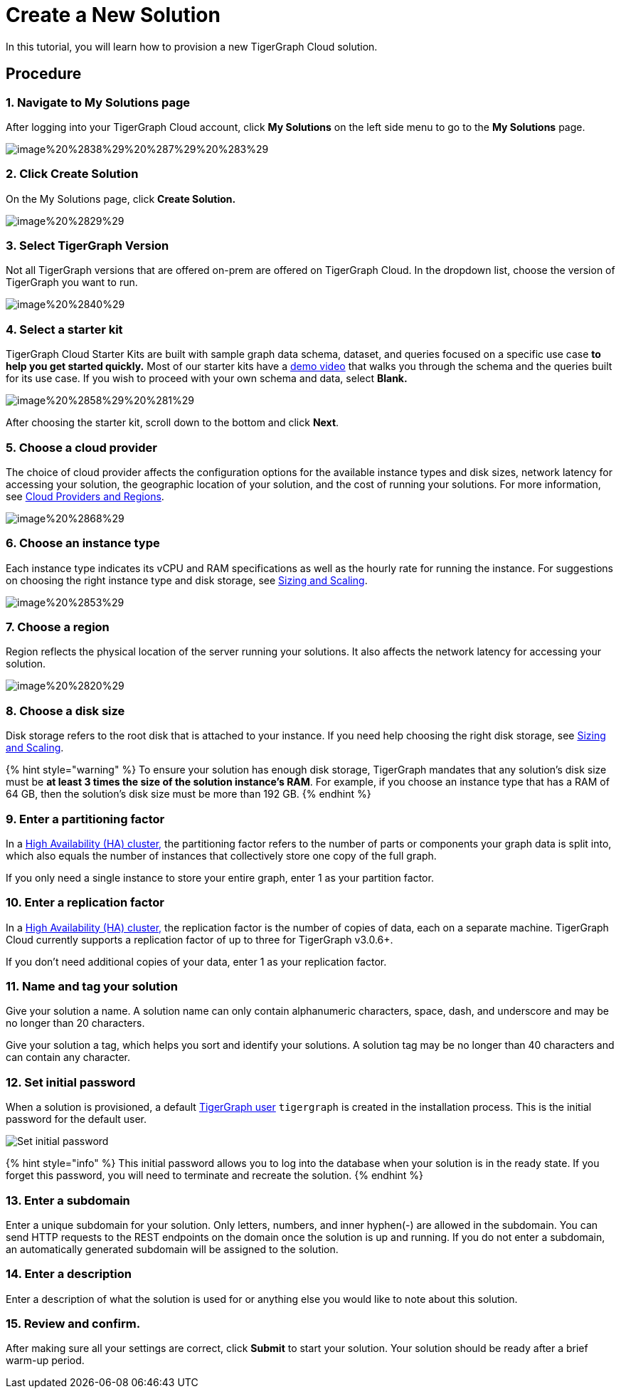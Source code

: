 = Create a New Solution

In this tutorial, you will learn how to provision a new TigerGraph Cloud solution.

== Procedure

=== 1. Navigate to My Solutions page

After logging into your TigerGraph Cloud account, click *My Solutions* on the left side menu to go to the *My Solutions* page.

image::../../.gitbook/assets/image%20%2838%29%20%287%29%20%283%29.png[]

=== 2. Click Create Solution

On the My Solutions page, click *Create Solution.*

image::../../.gitbook/assets/image%20%2829%29.png[]

=== 3. Select TigerGraph Version

Not all TigerGraph versions that are offered on-prem are offered on TigerGraph Cloud. In the dropdown list, choose the version of TigerGraph you want to run.

image::../../.gitbook/assets/image%20%2840%29.png[]

=== 4. Select a starter kit

TigerGraph Cloud Starter Kits are built with sample graph data schema, dataset, and queries focused on a specific use case ***to help you get started quickly*.** Most of our starter kits have a https://www.tigergraph.com/starterkits/[demo video] that walks you through the schema and the queries built for its use case. If you wish to proceed with your own schema and data, select *Blank.*

image::../../.gitbook/assets/image%20%2858%29%20%281%29.png[]

After choosing the starter kit, scroll down to the bottom and click *Next*.

=== *5. Choose a cloud provider*

The choice of cloud provider affects the configuration options for the available instance types and disk sizes, network latency for accessing your solution, the geographic location of your solution, and the cost of running your solutions. For more information, see xref:cloud-providers-and-regions.adoc[Cloud Providers and Regions].

image::../../.gitbook/assets/image%20%2868%29.png[]

=== 6. Choose an instance type

Each instance type indicates its vCPU and RAM specifications as well as the hourly rate for running the instance. For suggestions on choosing the right instance type and disk storage, see xref:sizing-and-scaling.adoc[Sizing and Scaling].

image::../../.gitbook/assets/image%20%2853%29.png[]

=== 7. Choose a region

Region reflects the physical location of the server running your solutions. It also affects the network latency for accessing your solution.

image::../../.gitbook/assets/image%20%2820%29.png[]

=== 8. Choose a disk size

Disk storage refers to the root disk that is attached to your instance. If you need help choosing the right disk storage, see xref:sizing-and-scaling.adoc[Sizing and Scaling].

{% hint style="warning" %}
To ensure your solution has enough disk storage, TigerGraph mandates that any solution's disk size must be *at least 3 times the size of the solution instance's RAM*. For example, if you choose an instance type that has a RAM of 64 GB, then the solution's disk size must be more than 192 GB.
{% endhint %}

=== 9. Enter a partitioning factor

In a xref:../../admin/admin-guide/install-and-config/ha-cluster.adoc[High Availability (HA) cluster,] the partitioning factor refers to the number of parts or components your graph data is split into, which also equals the number of instances that collectively store one copy of the full graph.

If you only need a single instance to store your entire graph, enter 1 as your partition factor.

=== 10. Enter a replication factor

In a xref:../../admin/admin-guide/install-and-config/ha-cluster.adoc[High Availability (HA) cluster,] the replication factor is the number of copies of data, each on a separate machine. TigerGraph Cloud currently supports a replication factor of up to three for TigerGraph v3.0.6+.

If you don't need additional copies of your data, enter 1 as your replication factor.

=== 11. Name and tag your solution

Give your solution a name. A solution name can only contain alphanumeric characters, space, dash, and underscore and may be no longer than 20 characters.

Give your solution a tag, which helps you sort and identify your solutions. A solution tag may be no longer than 40 characters and can contain any character.

=== 12. Set initial password

When a solution is provisioned, a default link:../security/#tigergraph-users[TigerGraph user] `tigergraph` is created in the installation process. This is the initial password for the default user.

image::../../.gitbook/assets/image%20%2819%29.png[Set initial password]

{% hint style="info" %}
This initial password allows you to log into the database when your solution is in the ready state. If you forget this password, you will need to terminate and recreate the solution.
{% endhint %}

=== 13. Enter a subdomain

Enter a unique subdomain for your solution. Only letters, numbers, and inner hyphen(-) are allowed in the subdomain. You can send HTTP requests to the REST endpoints on the domain once the solution is up and running. If you do not enter a subdomain, an automatically generated subdomain will be assigned to the solution.

=== 14. Enter a description

Enter a description of what the solution is used for or anything else you would like to note about this solution.

=== 15. Review and confirm.

After making sure all your settings are correct, click *Submit* to start your solution. Your solution should be ready after a brief warm-up period.
